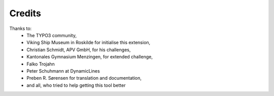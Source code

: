 ﻿

.. ==================================================
.. FOR YOUR INFORMATION
.. --------------------------------------------------
.. -*- coding: utf-8 -*- with BOM.

.. ==================================================
.. DEFINE SOME TEXTROLES
.. --------------------------------------------------
.. role::   underline
.. role::   typoscript(code)
.. role::   ts(typoscript)
   :class:  typoscript
.. role::   php(code)


Credits
^^^^^^^

Thanks to:
	- The TYPO3 community,

	- Viking Ship Museum in Roskilde for initialise this extension,

	- Christian Schmidt, APV GmbH, for his challenges,

	- Kantonales Gymnasium Menzingen, for extended challenge,

	- Falko Trojahn

	- Peter Schuhmann at DynamicLines

	- Preben R. Sørensen for translation and documentation,

	- and all, who tried to help getting this tool better
